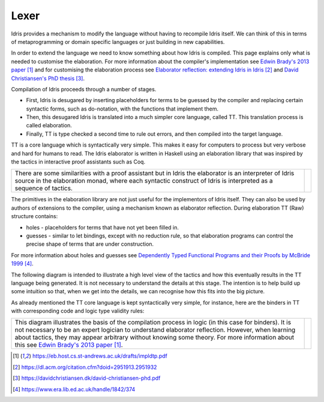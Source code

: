 Lexer
=====

Idris provides a mechanism to modify the language without having to recompile Idris itself. We can think of this in terms of metaprogramming or domain specific languages or just building in new capabilities.

In order to extend the language we need to know something about how Idris is compiled. This page explains only what is needed to customise the elaboration. For more information about the compiler's implementation see `Edwin Brady's 2013 paper`_ and for customising the elaboration process see `Elaborator reflection: extending Idris in Idris`_ and `David Christiansen's PhD thesis`_.

Compilation of Idris proceeds through a number of stages.

- First, Idris is desugared by inserting placeholders for terms to be guessed by the compiler and replacing certain syntactic forms, such as do-notation, with the functions that implement them.
- Then, this desugared Idris is translated into a much simpler core language, called TT. This translation process is called elaboration.
- Finally, TT is type checked a second time to rule out errors, and then compiled into the target language.

.. image:: ../image/idrisTopLevel.png
   :width: 484px
   :height: 147px
   :alt: diagram illustrating these stages of Idris compilation

TT is a core language which is syntactically very simple. This makes it easy for computers to process but very verbose and hard for humans to read. The Idris elaborator is written in Haskell using an elaboration library that was inspired by the tactics in interactive proof assistants such as Coq.

.. list-table::

   * - There are some similarities with a proof assistant but in Idris the elaborator is an interpreter of Idris source in the elaboration monad, where each syntactic construct of Idris is interpreted as a sequence of tactics.
     - .. image:: ../image/compareToProofAssist.png
          :width: 206px
          :height: 112px
          :alt: diagram comparing elaboration with proof assistant

The primitives in the elaboration library are not just useful for the implementors of Idris itself. They can also be used by authors of extensions to the compiler, using a mechanism known as elaborator reflection.
During elaboration TT (Raw) structure contains:

- holes - placeholders for terms that have not yet been filled in.
- guesses - similar to let bindings, except with no reduction rule, so that elaboration programs can control the precise shape of terms that are under construction.

For more information about holes and guesses see `Dependently Typed Functional Programs and their Proofs by McBride 1999`_.

The following diagram is intended to illustrate a high level view of the tactics and how this eventually results in the TT language being generated. It is not necessary to understand the details at this stage. The intention is to help build up some intuition so that, when we get into the details, we can recognise how this fits into the big picture.

.. image:: ../image/elabOverview.png
   :width: 410px
   :height: 282px
   :alt: diagram illustrating overview of TT language being generated from tactics.

As already mentioned the TT core language is kept syntactically very simple, for instance, here are the binders in TT with corresponding code and logic type validity rules:

.. list-table::

   * - This diagram illustrates the basis of the compilation process in logic (in this case for binders). It is not necessary to be an expert logician to understand elaborator reflection. However, when learning about tactics, they may appear arbitrary without knowing some theory. For more information about this see `Edwin Brady's 2013 paper`_.
     - .. image:: ../image/binders.png
          :width: 310px
          :height: 203px
          :alt: diagram illustrating basis of code in logic

.. target-notes::
.. _`Edwin Brady's 2013 paper`: https://eb.host.cs.st-andrews.ac.uk/drafts/impldtp.pdf
.. _`Elaborator reflection: extending Idris in Idris`: https://dl.acm.org/citation.cfm?doid=2951913.2951932
.. _`David Christiansen's PhD thesis`: https://davidchristiansen.dk/david-christiansen-phd.pdf
.. _`Dependently Typed Functional Programs and their Proofs by McBride 1999`: https://www.era.lib.ed.ac.uk/handle/1842/374


